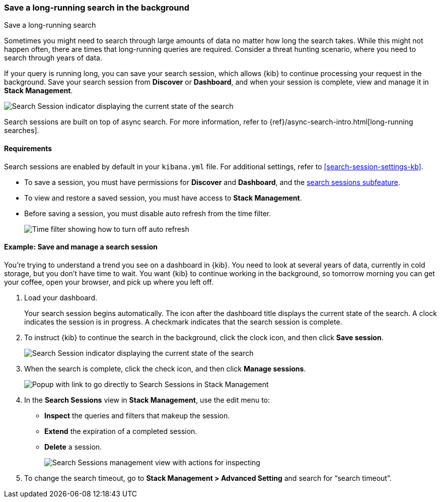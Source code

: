 [[search-sessions]]
=== Save a long-running search in the background

++++
<titleabbrev>Save a long-running search</titleabbrev>
++++

Sometimes you might need to search through large amounts of data no matter
how long the search takes. While this might not happen often,
there are times that long-running queries are required.
Consider a threat hunting scenario, where you need to search through years of data.

If your query is running long, you can save your search session, which
allows {kib} to continue processing your request in the
background.  Save your search session from *Discover* or *Dashboard*,
and when your session is complete, view and manage it in *Stack Management*.

[role="screenshot"]
image::images/search-session.png[Search Session indicator displaying the current state of the search, which you can click to stop or save a running Search Session ]

Search sessions are built on top of async search. For more information,
refer to {ref}/async-search-intro.html[long-running searches].

[float]
==== Requirements

Search sessions are enabled by default in your `kibana.yml` file.  For additional
settings, refer to <<search-session-settings-kb>>.

* To save a session, you must have permissions for *Discover* and *Dashboard*,
and the <<kibana-feature-privileges, search sessions subfeature>>.

* To view and restore a saved session, you must have access to *Stack Management*.

* Before saving a session, you must disable auto refresh from the time filter.
+
[role="screenshot"]
image::images/disable-time-filter.png[Time filter showing how to turn off auto refresh]

[float]
==== Example: Save and manage a search session

You’re trying to understand a trend you see on a dashboard in {kib}. You
need to look at several years of data, currently in cold storage,
but you don’t have time to wait. You want {kib} to
continue working in the background, so tomorrow morning you can get your coffee,
open your browser, and pick up where you left off.

. Load your dashboard.
+
Your search session begins automatically. The icon after the dashboard title
displays the current state of the search. A clock indicates the session is in progress.
A checkmark indicates that the search session is complete.

. To instruct {kib} to continue the search in the background, click the clock icon,
and then click *Save session*.
+
[role="screenshot"]
image::images/search-session-awhile.png[Search Session indicator displaying the current state of the search, which you can click to stop or save a running Search Session ]
+
. When the search is complete, click the check icon, and then click *Manage sessions*.
+
[role="screenshot"]
image::images/search-session-complete.png[Popup with link to go directly to Search Sessions in Stack Management]
+
. In the *Search Sessions* view in *Stack Management*, use the edit menu to:
** *Inspect* the queries and filters that makeup the session.
** *Extend* the expiration of a completed session.
** *Delete* a session.
+
[role="screenshot"]
image::images/search-sessions-menu.png[Search Sessions management view with actions for inspecting, extending, and deleting a session. ]

. To change the search timeout, go to *Stack Management > Advanced Setting*
 and search for “search timeout”.
